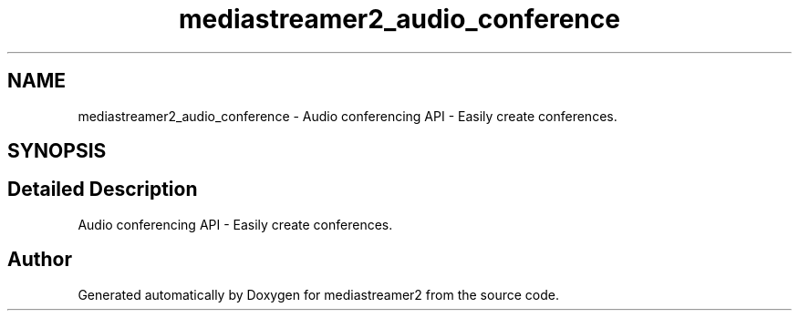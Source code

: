 .TH "mediastreamer2_audio_conference" 3 "Fri Dec 15 2017" "Version 2.16.1" "mediastreamer2" \" -*- nroff -*-
.ad l
.nh
.SH NAME
mediastreamer2_audio_conference \- Audio conferencing API - Easily create conferences\&.  

.SH SYNOPSIS
.br
.PP
.SH "Detailed Description"
.PP 
Audio conferencing API - Easily create conferences\&. 


.SH "Author"
.PP 
Generated automatically by Doxygen for mediastreamer2 from the source code\&.
